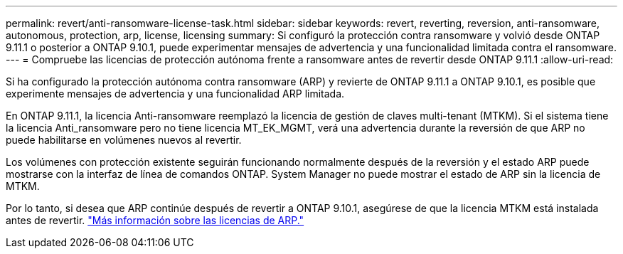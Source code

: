 ---
permalink: revert/anti-ransomware-license-task.html 
sidebar: sidebar 
keywords: revert, reverting, reversion, anti-ransomware, autonomous, protection, arp, license, licensing 
summary: Si configuró la protección contra ransomware y volvió desde ONTAP 9.11.1 o posterior a ONTAP 9.10.1, puede experimentar mensajes de advertencia y una funcionalidad limitada contra el ransomware. 
---
= Compruebe las licencias de protección autónoma frente a ransomware antes de revertir desde ONTAP 9.11.1
:allow-uri-read: 


[role="lead"]
Si ha configurado la protección autónoma contra ransomware (ARP) y revierte de ONTAP 9.11.1 a ONTAP 9.10.1, es posible que experimente mensajes de advertencia y una funcionalidad ARP limitada.

En ONTAP 9.11.1, la licencia Anti-ransomware reemplazó la licencia de gestión de claves multi-tenant (MTKM). Si el sistema tiene la licencia Anti_ransomware pero no tiene licencia MT_EK_MGMT, verá una advertencia durante la reversión de que ARP no puede habilitarse en volúmenes nuevos al revertir.

Los volúmenes con protección existente seguirán funcionando normalmente después de la reversión y el estado ARP puede mostrarse con la interfaz de línea de comandos ONTAP. System Manager no puede mostrar el estado de ARP sin la licencia de MTKM.

Por lo tanto, si desea que ARP continúe después de revertir a ONTAP 9.10.1, asegúrese de que la licencia MTKM está instalada antes de revertir. link:../anti-ransomware/index.html["Más información sobre las licencias de ARP."]
